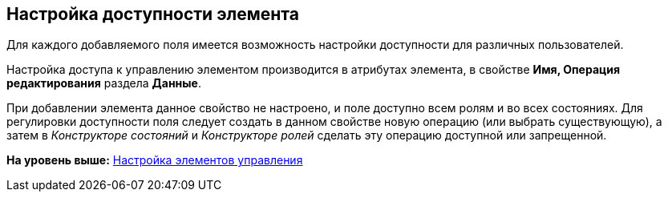 [[ariaid-title1]]
== Настройка доступности элемента

Для каждого добавляемого поля имеется возможность настройки доступности для различных пользователей.

Настройка доступа к управлению элементом производится в атрибутах элемента, в свойстве *Имя, Операция редактирования* раздела *Данные*.

При добавлении элемента данное свойство не настроено, и поле доступно всем ролям и во всех состояниях. Для регулировки доступности поля следует создать в данном свойстве новую операцию (или выбрать существующую), а затем в [.dfn .term]_Конструкторе состояний_ и [.dfn .term]_Конструкторе ролей_ сделать эту операцию доступной или запрещенной.

*На уровень выше:* xref:../pages/lay_Set_control_element.adoc[Настройка элементов управления]
